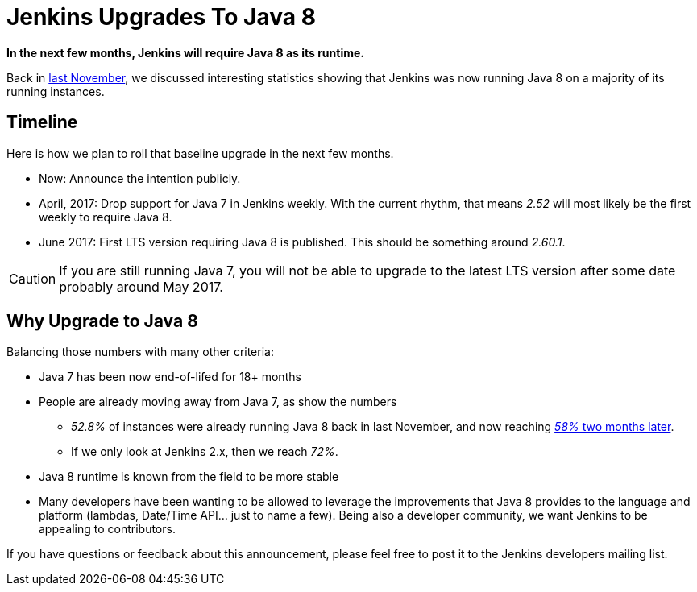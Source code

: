 = Jenkins Upgrades To Java 8
:page-tags: java8, upgrade

:page-author: batmat


**In the next few months, Jenkins will require Java 8 as its runtime.**

Back in
link:/blog/2016/11/22/what-jvm-versions-are-running-jenkins-the-return/[last November],
we discussed interesting statistics showing that Jenkins was now running Java 8
on a majority of its running instances.

== Timeline

Here is how we plan to roll that baseline upgrade in the next few months.

* Now: Announce the intention publicly.
* April, 2017: Drop support for Java 7 in Jenkins weekly.
   With the current rhythm, that means _2.52_ will most likely be the first weekly to require Java 8.
* June 2017: First LTS version requiring Java 8 is published.
   This should be something around _2.60.1_.


CAUTION: If you are still running Java 7, you will not be able to upgrade to the latest LTS version after some date probably around May 2017.

== Why Upgrade to Java 8

Balancing those numbers with many other criteria:

* Java 7 has been now end-of-lifed for 18+ months
* People are already moving away from Java 7, as show the numbers
** _52.8%_ of instances were already running Java 8 back in last November, and now reaching link:https://stats.jenkins.io/plugin-installation-trend/jvms.json[_58%_ two months later].
** If we only look at Jenkins 2.x, then we reach _72%_.
* Java 8 runtime is known from the field to be more stable
* Many developers have been wanting to be allowed to leverage the improvements that Java 8 provides to the language and platform
  (lambdas, Date/Time API... just to name a few).
  Being also a developer community, we want Jenkins to be appealing to contributors.


If you have questions or feedback about this announcement, please feel free to post it to the Jenkins developers mailing list.
